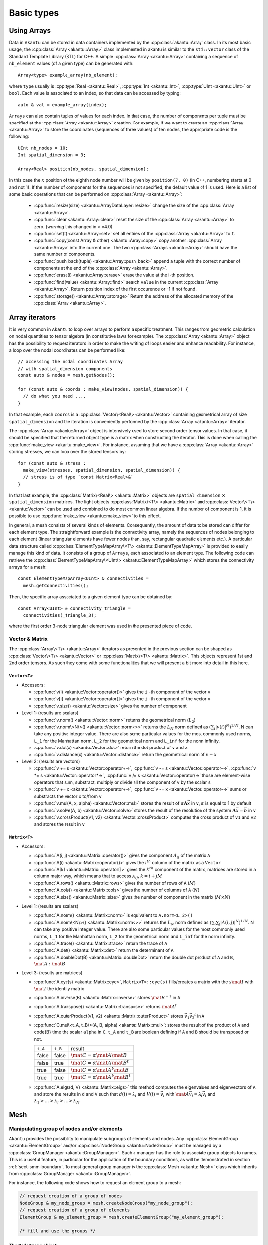 Basic types
===========

Using Arrays
------------

Data in ``Akantu`` can be stored in data containers implemented by the
:cpp:class:`akantu::Array` class. In its most basic usage, the :cpp:class:`Array
<akantu::Array>` class implemented in \akantu is similar to the ``std::vector``
class of the Standard Template Library (STL) for C++. A simple :cpp:class:`Array
<akantu::Array>` containing a sequence of ``nb_element`` values (of a given
type) can be generated with::

  Array<type> example_array(nb_element);

where ``type`` usually is :cpp:type:`Real <akantu::Real>`, :cpp:type:`Int
<akantu::Int>`, :cpp:type:`UInt <akantu::UInt>` or ``bool``. Each value is
associated to an index, so that data can be accessed by typing::

  auto & val = example_array(index);

``Arrays`` can also contain tuples of values for each index. In that case, the
number of components per tuple must be specified at the :cpp:class:`Array
<akantu::Array>` creation. For example, if we want to create an
:cpp:class:`Array <akantu::Array>` to store the coordinates (sequences of three
values) of ten nodes, the appropriate code is the following::

  UInt nb_nodes = 10;
  Int spatial_dimension = 3;

  Array<Real> position(nb_nodes, spatial_dimension);

In this case the :math:`x` position of the eighth node number will be given
by ``position(7, 0)`` (in C++, numbering starts at 0 and not 1). If
the number of components for the sequences is not specified, the
default value of 1 is used. Here is a list of some basic operations
that can be performed on :cpp:class:`Array <akantu::Array>`:

  - :cpp:func:`resize(size) <akantu::ArrayDataLayer::resize>` change the size of
    the :cpp:class:`Array <akantu::Array>`.
  - :cpp:func:`clear <akantu::Array::clear>` reset the size of the
    :cpp:class:`Array <akantu::Array>` to zero. (*warning* this changed in >
    v4.0)
  - :cpp:func:`set(t) <akantu::Array::set>` set all entries of the
    :cpp:class:`Array <akantu::Array>` to ``t``.
  - :cpp:func:`copy(const Array & other) <akantu::Array::copy>` copy another
    :cpp:class:`Array <akantu::Array>` into the current one. The two
    :cpp:class:`Arrays <akantu::Array>` should have the same number of
    components.
  - :cpp:func:`push_back(tuple) <akantu::Array::push_back>` append a tuple with
    the correct number of components at the end of the :cpp:class:`Array <akantu::Array>`.
  - :cpp:func:`erase(i) <akantu::Array::erase>` erase the value at the i-th position.
  - :cpp:func:`find(value) <akantu::Array::find>` search ``value`` in the
    current :cpp:class:`Array <akantu::Array>`. Return position index of the
    first occurence or -1 if not found.
  - :cpp:func:`storage() <akantu::Array::storage>` Return the address of the
    allocated memory of the :cpp:class:`Array <akantu::Array>`.

Array iterators
---------------

It is very common in ``Akantu`` to loop over arrays to perform a specific treatment.
This ranges from geometric calculation on nodal quantities to tensor algebra (in
constitutive laws for example). The :cpp:class:`Array <akantu::Array>` object
has the possibility to request iterators in order to make the writing of loops
easier and enhance readability. For instance, a loop over the nodal coordinates
can be performed like::

  // accessing the nodal coordinates Array
  // with spatial_dimension components
  const auto & nodes = mesh.getNodes();

  for (const auto & coords : make_view(nodes, spatial_dimension)) {
    // do what you need ....
  }

In that example, each ``coords`` is a :cpp:class:`Vector\<Real\> <akantu::Vector>`
containing geometrical array of size ``spatial_dimension`` and the iteration is
conveniently performed by the :cpp:class:`Array <akantu::Array>` iterator.

The :cpp:class:`Array <akantu::Array>` object is intensively used to store
second order tensor values. In that case, it should be specified that the
returned object type is a matrix when constructing the iterator. This is done
when calling the :cpp:func:`make_view <akantu::make_view>`. For instance,
assuming that we have a :cpp:class:`Array <akantu::Array>` storing stresses, we
can loop over the stored tensors by::

   for (const auto & stress :
     make_view(stresses, spatial_dimension, spatial_dimension)) {
     // stress is of type `const Matrix<Real>&`
   }

In that last example, the :cpp:class:`Matrix\<Real\> <akantu::Matrix>` objects are
``spatial_dimension`` :math:`\times` ``spatial_dimension`` matrices. The light
objects :cpp:class:`Matrix\<T\> <akantu::Matrix>` and
:cpp:class:`Vector\<T\> <akantu::Vector>` can be used and combined to do most
common linear algebra. If the number of component is 1, it is possible to use
:cpp:func:`make_view <akantu::make_view>` to this effect.


In general, a mesh consists of several kinds of elements. Consequently, the
amount of data to be stored can differ for each element type. The
straightforward example is the connectivity array, namely the sequences of nodes
belonging to each element (linear triangular elements have fewer nodes than,
say, rectangular quadratic elements etc.). A particular data structure called
:cpp:class:`ElementTypeMapArray\<T\> <akantu::ElementTypeMapArray>` is provided
to easily manage this kind of data. It consists of a group of ``Arrays``, each
associated to an element type. The following code can retrieve the
:cpp:class:`ElementTypeMapArray\<UInt\> <akantu::ElementTypeMapArray>` which
stores the connectivity arrays for a mesh::

  const ElementTypeMapArray<UInt> & connectivities =
    mesh.getConnectivities();

Then, the specific array associated to a given element type can be obtained by::

  const Array<UInt> & connectivity_triangle =
    connectivities(_triangle_3);

where the first order 3-node triangular element was used in the presented piece
of code.

Vector & Matrix
```````````````

The :cpp:class:`Array\<T\> <akantu::Array>` iterators as presented in the previous
section can be shaped as :cpp:class:`Vector\<T\> <akantu::Vector>` or
:cpp:class:`Matrix\<T\> <akantu::Matrix>`. This objects represent 1st and 2nd order
tensors. As such they come with some functionalities that we will present a bit
more into detail in this here.


``Vector<T>``
'''''''''''''

- Accessors:

  - :cpp:func:`v(i) <akantu::Vector::operator()>` gives the ``i`` -th
    component of the vector ``v``
  - :cpp:func:`v[i] <akantu::Vector::operator[]>` gives the ``i`` -th
    component of the vector ``v``
  - :cpp:func:`v.size() <akantu::Vector::size>` gives the number of component

- Level 1: (results are scalars)

  - :cpp:func:`v.norm() <akantu::Vector::norm>` returns the geometrical norm
    (:math:`L_2`)
  - :cpp:func:`v.norm\<N\>() <akantu::Vector::norm<>>` returns the :math:`L_N`
    norm defined as :math:`\left(\sum_i |v(i)|^N\right)^{1/N}`. N can take any
    positive integer value. There are also some particular values for the most
    commonly used norms, ``L_1`` for the Manhattan norm, ``L_2`` for the
    geometrical norm and ``L_inf`` for the norm infinity.
  - :cpp:func:`v.dot(x) <akantu::Vector::dot>` return the dot product of
    ``v`` and ``x``
  - :cpp:func:`v.distance(x) <akantu::Vector::distance>` return the
    geometrical norm of :math:`v - x`

- Level 2: (results are vectors)

  - :cpp:func:`v += s <akantu::Vector::operator+=>`,
    :cpp:func:`v -= s <akantu::Vector::operator-=>`,
    :cpp:func:`v *= s <akantu::Vector::operator*=>`,
    :cpp:func:`v /= s <akantu::Vector::operator/=>` those are element-wise
    operators that sum, substract, multiply or divide all the component of ``v``
    by the scalar ``s``
  - :cpp:func:`v += x <akantu::Vector::operator+=>`, :cpp:func:`v -= x
    <akantu::Vector::operator-=>` sums or substracts the vector ``x`` to/from
    ``v``
  - :cpp:func:`v.mul(A, x, alpha) <akantu::Vector::mul>` stores the result of
    :math:`\alpha \boldsymbol{A} \vec{x}` in ``v``, :math:`\alpha` is equal to 1
    by default
  - :cpp:func:`v.solve(A, b) <akantu::Vector::solve>` stores the result of
    the resolution of the system :math:`\boldsymbol{A} \vec{x} = \vec{b}` in ``v``
  - :cpp:func:`v.crossProduct(v1, v2) <akantu::Vector::crossProduct>`
    computes the cross product of ``v1`` and ``v2`` and stores the result in
    ``v``

``Matrix<T>``
'''''''''''''

- Accessors:

  - :cpp:func:`A(i, j) <akantu::Matrix::operator()>` gives the component
    :math:`A_{ij}` of the matrix ``A``
  - :cpp:func:`A(i) <akantu::Matrix::operator()>` gives the :math:`i^{th}`
    column of the matrix as a ``Vector``
  - :cpp:func:`A[k] <akantu::Matrix::operator[]>` gives the :math:`k^{th}`
    component of the matrix, matrices are stored in a column major way, which
    means that to access :math:`A_{ij}`, :math:`k = i + j M`
  - :cpp:func:`A.rows() <akantu::Matrix::rows>` gives the number of rows of
    ``A`` (:math:`M`)
  - :cpp:func:`A.cols() <akantu::Matrix::cols>` gives the number of columns
    of ``A`` (:math:`N`)
  - :cpp:func:`A.size() <akantu::Matrix::size>` gives the number of component
    in the matrix (:math:`M \times N`)

- Level 1: (results are scalars)

  - :cpp:func:`A.norm() <akantu::Matrix::norm>` is equivalent to
    ``A.norm<L_2>()``
  - :cpp:func:`A.norm\<N\>() <akantu::Matrix::norm<>>` returns the :math:`L_N`
    norm defined as :math:`\left(\sum_i\sum_j |A(i,j)|^N\right)^{1/N}`. N can take
    any positive integer value. There are also some particular values for the most
    commonly used norms, ``L_1`` for the Manhattan norm, ``L_2`` for the
    geometrical norm and ``L_inf`` for the norm infinity.
  - :cpp:func:`A.trace() <akantu::Matrix::trace>` return the trace of ``A``
  - :cpp:func:`A.det() <akantu::Matrix::det>` return the determinant of ``A``
  - :cpp:func:`A.doubleDot(B) <akantu::Matrix::doubleDot>` return the double
    dot product of ``A`` and ``B``, :math:`\mat{A}:\mat{B}`

- Level 3: (results are matrices)

  - :cpp:func:`A.eye(s) <akantu::Matrix::eye>`, ``Matrix<T>::eye(s)``
    fills/creates a matrix with the :math:`s\mat{I}` with :math:`\mat{I}` the
    identity matrix
  - :cpp:func:`A.inverse(B) <akantu::Matrix::inverse>` stores
    :math:`\mat{B}^{-1}` in ``A``
  - :cpp:func:`A.transpose() <akantu::Matrix::transpose>` returns
    :math:`\mat{A}^{t}`
  - :cpp:func:`A.outerProduct(v1, v2) <akantu::Matrix::outerProduct>` stores
    :math:`\vec{v_1} \vec{v_2}^{t}` in ``A``
  - :cpp:func:`C.mul\<t_A, t_B\>(A, B, alpha) <akantu::Matrix::mul>`: stores
    the result of the product of ``A`` and code{B} time the scalar ``alpha`` in
    ``C``. ``t_A`` and ``t_B`` are boolean defining if ``A`` and ``B`` should be
    transposed or not.

    +----------+----------+--------------+
    |``t_A``   |``t_B``   |result        |
    |          |          |              |
    +----------+----------+--------------+
    |false     |false     |:math:`\mat{C}|
    |          |          |= \alpha      |
    |          |          |\mat{A}       |
    |          |          |\mat{B}`      |
    |          |          |              |
    +----------+----------+--------------+
    |false     |true      |:math:`\mat{C}|
    |          |          |= \alpha      |
    |          |          |\mat{A}       |
    |          |          |\mat{B}^t`    |
    |          |          |              |
    +----------+----------+--------------+
    |true      |false     |:math:`\mat{C}|
    |          |          |= \alpha      |
    |          |          |\mat{A}^t     |
    |          |          |\mat{B}`      |
    |          |          |              |
    +----------+----------+--------------+
    |true      |true      |:math:`\mat{C}|
    |          |          |= \alpha      |
    |          |          |\mat{A}^t     |
    |          |          |\mat{B}^t`    |
    +----------+----------+--------------+

  - :cpp:func:`A.eigs(d, V) <akantu::Matrix::eigs>` this method computes the
    eigenvalues and eigenvectors of ``A`` and store the results in ``d`` and
    ``V`` such that :math:`d(i) = \lambda_i` and :math:`V(i) = \vec{v_i}` with
    :math:`\mat{A}\vec{v_i} = \lambda_i\vec{v_i}` and :math:`\lambda_1 > ... >
    \lambda_i > ... > \lambda_N`


.. _sect-common-groups:

Mesh
----



Manipulating group of nodes and/or elements
```````````````````````````````````````````

``Akantu`` provides the possibility to manipulate subgroups of elements and
nodes. Any :cpp:class:`ElementGroup <akantu::ElementGroup>` and/or
:cpp:class:`NodeGroup <akantu::NodeGroup>` must be managed by a
:cpp:class:`GroupManager <akantu::GroupManager>`. Such a manager has the role to
associate group objects to names. This is a useful feature, in particular for
the application of the boundary conditions, as will be demonstrated in section
:ref:`sect-smm-boundary`. To most general group manager is the :cpp:class:`Mesh
<akantu::Mesh>` class which inherits from :cpp:class:`GroupManager
<akantu::GroupManager>`.

For instance, the following code shows how to request an element group
to a mesh:

.. code-block:: c++

  // request creation of a group of nodes
  NodeGroup & my_node_group = mesh.createNodeGroup("my_node_group");
  // request creation of a group of elements
  ElementGroup & my_element_group = mesh.createElementGroup("my_element_group");

  /* fill and use the groups */


The ``NodeGroup`` object
''''''''''''''''''''''''

A group of nodes is stored in :cpp:class:`NodeGroup <akantu::NodeGroup>`
objects. They are quite simple objects which store the indexes of the selected
nodes in a :cpp:class:`Array\<UInt\> <akantu::Array>`. Nodes are selected by
adding them when calling :cpp:func:`add <akantu::NodeGroup::add>`. For instance
you can select nodes having a positive :math:`X` coordinate with the following
code:

.. code-block:: c++

  const auto & nodes = mesh.getNodes();
  auto & group = mesh.createNodeGroup("XpositiveNode");

  for (auto && data : enumerate(make_view(nodes, spatial_dimension))){
    auto node = std::get<0>(data);
    const auto & position = std::get<1>(data);
    if (position(0) > 0) group.add(node);
  }


The ``ElementGroup`` object
'''''''''''''''''''''''''''

A group of elements is stored in :cpp:class:`ElementGroup
<akantu::ElementGroup>` objects. Since a group can contain elements of various
types the :cpp:class:`ElementGroup <akantu::ElementGroup>` object stores indexes
in a :cpp:class:`ElementTypeMapArray\<UInt\> <akantu::ElementTypeMapArray>`
object. Then elements can be added to the group by calling :cpp:func:`add
<akantu::ElementGroup::add>`.

For instance, selecting the elements for which the barycenter of the
nodes has a positive :math:`X` coordinate can be made with:

.. code-block:: c++

   auto & group = mesh.createElementGroup("XpositiveElement");
   Vector<Real> barycenter(spatial_dimension);

   for_each_element(mesh, [&](auto && element) {
     mesh.getBarycenter(element, barycenter);
     if (barycenter(_x) > 0.) { group.add(element); }
   });


FEEngine
--------

The :cpp:class:`FEEngine<akantu::FEEngine>` interface is dedicated to handle the
finite-element approximations and the numerical integration of the weak form. As
we will see in Chapter :doc:`./solidmechanicsmodel`,
:cpp:class:`Model<akantu::Model>` creates its own
:cpp:class:`FEEngine<akantu::FEEngine>` object so the explicit creation of the
object is not required.

Mathematical Operations
```````````````````````

Using the :cpp:class:`FEEngine<akantu::FEEngine>` object, one can compute a interpolation,
an integration or a gradient.A simple example is given below:

.. code-block:: c++

   // having a FEEngine object
   auto fem = std::make_unique<FEEngineTemplate<IntegratorGauss, ShapeLagrange>>(my_mesh, dim, "my_fem");
   // instead of this, a FEEngine object can be get using the model:
   // model.getFEEngine()

   // compute the gradient
   Array<Real> u;       // append the values you want
   Array<Real> nablauq; // gradient array to be computed
   // compute the gradient
   fem->gradientOnIntegrationPoints(const Array<Real> & u, Array<Real> & nablauq,
                const UInt nb_degree_of_freedom,
                ElementType type);

   // interpolate
   Array<Real> uq; // interpolated array to be computed
                   // compute the interpolation
   fem->interpolateOnIntegrationPoints(const Array<Real> & u, Array<Real> & uq,
                UInt nb_degree_of_freedom,
                ElementType type);

   // interpolated function can be integrated over the elements
   Array<Real> int_val_on_elem;
   // integrate
   fem->integrate(const Array<Real> & uq, Array<Real> & int_uq,
                UInt nb_degree_of_freedom, ElementType type);


Another example below shows how to integrate stress and strain fields over
elements assigned to a particular material:

.. code-block:: c++

   UInt sp_dim{3};                  // spatial dimension
   UInt m{1};                       // material index of interest
   const auto type{_tetrahedron_4}; // element type

   // get the stress and strain arrays associated to the material index m
   const auto & strain_vec = model.getMaterial(m).getGradU(type);
   const auto & stress_vec = model.getMaterial(m).getStress(type);

   // get the element filter for the material index
   const auto & elem_filter = model.getMaterial(m).getElementFilter(type);

   // initialize the integrated stress and strain arrays
   Array<Real> int_strain_vec(elem_filter.getSize(), sp_dim * sp_dim,
                "int_of_strain");
   Array<Real> int_stress_vec(elem_filter.getSize(), sp_dim * sp_dim,
                "int_of_stress");

   // integrate the fields
   model.getFEEngine().integrate(strain_vec, int_strain_vec, sp_dim * sp_dim, type,
                _not_ghost, elem_filter);
   model.getFEEngine().integrate(stress_vec, int_stress_vec, sp_dim * sp_dim, type,
                _not_ghost, elem_filter);


.. _sec-elements:

Elements
````````

The base for every Finite-Elements computation is its mesh and the elements that
are used within that mesh. The element types that can be used depend on the
mesh, but also on the dimensionality of the problem (1D, 2D or 3D). In
``Akantu``, several iso-parametric Lagrangian element types are supported (and
one serendipity element). Each of these types is discussed in some detail below,
starting with the 1D-elements all the way to the 3D-elements. More detailed
information (shape function, location of Gaussian quadrature points, and so on)
can be found in Appendix app:elements.

Iso-parametric Elements
'''''''''''''''''''''''

1D
""""

There are two types of iso-parametric elements defined in 1D. These element
types are called :cpp:enumerator:`_segment_2 <akantu::_segment_2>` and
:cpp:enumerator:`_segment_3 <akantu::_segment_3>`, and are depicted
schematically in :numref:`fig-elements-1D`. Some of the basic properties of
these elements are listed in :numref:`tab-elements-1D`.

.. _fig-elements-1D:
.. figure:: figures/elements/segments.svg
            :align: center

            Schematic overview of the two 1D element types in ``Akantu``. In each
            element, the node numbering as used in ``Akantu`` is indicated and also the
            quadrature points are highlighted (gray circles).


.. _tab-elements-1D:
.. csv-table:: Some basic properties of the two 1D iso-parametric elements in ``Akantu``
               :header: "Element type", "Order", "#nodes", "#quad points"

               ":cpp:enumerator:`_segment_2 <akantu::_segment_2>`", "linear", 2, 1
               ":cpp:enumerator:`_segment_3 <akantu::_segment_3>`", "quadratic", 3, 2

2D
""""

There are four types of iso-parametric elements defined in 2D. These element
types are called :cpp:enumerator:`_triangle_3 <akantu::_triangle_3>`,
:cpp:enumerator:`_triangle_6 <akantu::_triangle_6>`,
:cpp:enumerator:`_quadrangle_4 <akantu::_quadrangle_4>` and
:cpp:enumerator:`_quadrangle_8 <akantu::_quadrangle_8>`, and all of them are
depicted in :numref:`fig-elements-2D`. As with the 1D elements, some of the most
basic properties of these elements are listed in :numref:`tab-elements-2D`. It
is important to note that the first element is linear, the next two quadratic
and the last one cubic. Furthermore, the last element type (``_quadrangle_8``)
is not a Lagrangian but a serendipity element.

.. _fig-elements-2D:
.. figure:: figures/elements/elements_2d.svg
            :align: center

            Schematic overview of the four 2D element types in ``Akantu``. In each
            element, the node numbering as used in ``Akantu`` is indicated and also the
            quadrature points are highlighted (gray circles).


.. _tab-elements-2D:
.. csv-table:: Some basic properties of the 2D iso-parametric elements in ``Akantu``
               :header: "Element type", "Order", "#nodes", "#quad points"

               ":cpp:enumerator:`_triangle_3 <akantu::_triangle_3>`", "linear", 3, 1
               ":cpp:enumerator:`_triangle_6 <akantu::_triangle_6>`", "quadratic", 6, 3
               ":cpp:enumerator:`_quadrangle_4 <akantu::_quadrangle_4>`", "linear", 4, 4
               ":cpp:enumerator:`_quadrangle_8 <akantu::_quadrangle_8>`", "quadratic", 8, 9

3D
````

In ``Akantu``, there are three types of iso-parametric elements defined in 3D.
These element types are called :cpp:enumerator:`_tetrahedron_4
<akantu::_tetrahedron_4>`, :cpp:enumerator:`_tetrahedron_10
<akantu::_tetrahedron_10>` and :cpp:enumerator:`_hexadedron_8
<akantu::_hexadedron_8>`, and all of them are depicted schematically in
:numref:`fig-elements-3D`. As with the 1D and 2D elements some of the most basic
properties of these elements are listed in :numref:`tab-elements-3D`.

.. _fig-elements-3D:
.. figure:: figures/elements/elements_3d.svg
            :align: center

            Schematic overview of the three 3D element types in ``Akantu``. In each
            element, the node numbering as used in ``Akantu`` is indicated and also the
            quadrature points are highlighted (gray circles).

.. _tab-elements-3D:
.. csv-table:: Some basic properties of the 3D iso-parametric elements in ``Akantu``
               :header: "Element type", "Order", "#nodes", "#quad points"

               ":cpp:enumerator:`_tetrahedron_4 <akantu::_tetrahedron_4>`", "linear", 4, 1
               ":cpp:enumerator:`_tetrahedron_10 <akantu::_tetrahedron_10>`", "quadratic", 10, 4
               ":cpp:enumerator:`_hexadedron_8 <akantu::_hexadedron_8>`", "cubic", 8, 8

Cohesive Elements
'''''''''''''''''

The cohesive elements that have been implemented in ``Akantu`` are based
on the work of Ortiz and Pandolfi :cite:`ortiz1999`. Their main
properties are reported in :numref:`tab-coh-cohesive_elements`.

.. _fig-smm-coh-cohesive2d:
.. figure:: figures/elements/cohesive_2d_6.svg
            :align: center

            Cohesive element in 2D for quadratic triangular elements T6.

.. _tab-coh-cohesive_elements:
.. csv-table:: Some basic properties of the cohesive elements in ``Akantu``.
               :header: "Element type", "Facet type", "Order", "#nodes", "#quad points"

               ":cpp:enumerator:`_cohesive_1d_2 <_cohesive_1d_2>`", ":cpp:enumerator:`_point_1 <akantu::_point_1>`", "linear", 2, 1
               ":cpp:enumerator:`_cohesive_2d_4 <akantu::_cohesive_2d_4>`", ":cpp:enumerator:`_segment_2  <akantu::_segment_2>`", "linear", 4, 1
               ":cpp:enumerator:`_cohesive_2d_6 <akantu::_cohesive_2d_6>`", ":cpp:enumerator:`_segment_3  <akantu::_segment_3>`", "quadratic", 6, 2
               ":cpp:enumerator:`_cohesive_3d_6 <akantu::_cohesive_3d_6>`", ":cpp:enumerator:`_triangle_3  <akantu::_triangle_3>`","linear", 6, 1
               ":cpp:enumerator:`_cohesive_3d_12 <akantu::_cohesive_3d_12>`", ":cpp:enumerator:`_triangle_6  <akantu::_triangle_6>`", "quadratic", 12, 3


Structural Elements
'''''''''''''''''''

Bernoulli Beam Elements
"""""""""""""""""""""""

These elements allow to compute the displacements and rotations of
structures constituted by Bernoulli beams. ``Akantu`` defines them for
both 2D and 3D problems respectively in the element types
:cpp:enumerator:`_bernoulli_beam_2 <akantu::_bernoulli_beam_2>` and :cpp:enumerator:`_bernoulli_beam_3 <akantu::_bernoulli_beam_3>`. A
schematic depiction of a beam element is shown in
:numref:`fig-elements-bernoulli` and some of its properties are
listed in :numref:`tab-elements-bernoulli`.

.. note::
   Beam elements are of mixed order: the axial displacement is
   linearly interpolated while transverse displacements and rotations
   use cubic shape functions.

.. _fig-elements-bernoulli:
.. figure:: figures/elements/bernoulli_2.svg
            :align: center

            Schematic depiction of a Bernoulli beam element (applied to 2D and
            3D) in ``Akantu``. The node numbering as used in ``Akantu`` is
            indicated, and also the quadrature points are highlighted (gray
            circles).

.. _tab-elements-bernoulli:
.. csv-table:: Some basic properties of the beam elements in ``Akantu``
   :header: "Element type", "Dimension", "# nodes", "# quad. points", "# d.o.f."

   ":cpp:enumerator:`_bernoulli_beam_2 <akantu::_bernoulli_beam_2>`", "2D", 2, 3, 6
   ":cpp:enumerator:`_bernoulli_beam_3 <akantu::_bernoulli_beam_3>`", "3D", 2, 3, 12
